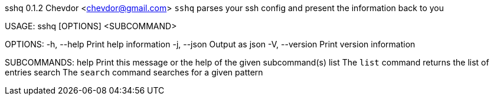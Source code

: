 sshq 0.1.2
Chevdor <chevdor@gmail.com>
`sshq` parses your ssh config and present the information back to you

USAGE:
    sshq [OPTIONS] <SUBCOMMAND>

OPTIONS:
    -h, --help       Print help information
    -j, --json       Output as json
    -V, --version    Print version information

SUBCOMMANDS:
    help      Print this message or the help of the given subcommand(s)
    list      The `list` command returns the list of entries
    search    The `search` command searches for a given pattern
